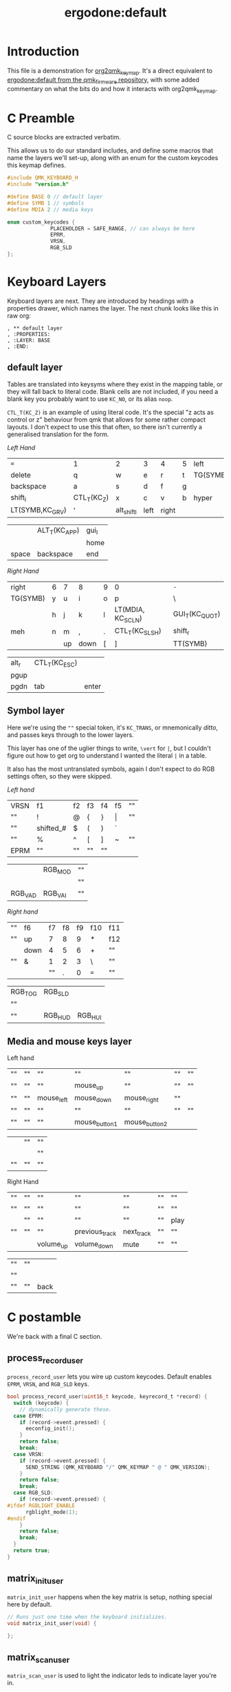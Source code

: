 #+title: ergodone:default
* Introduction

This file is a demonstration for [[https://github.com/richardc/org2qmk_keymap][org2qmk_keymap]].  It's a direct
equivalent to [[https://github.com/qmk/qmk_firmware/blob/0.8.116/keyboards/ergodone/keymaps/default/keymap.c][ergodone:default from the qmk_firmware repository]],
with some added commentary on what the bits do and how it interacts
with org2qmk_keymap.

* C Preamble

C source blocks are extracted verbatim.

This allows us to do our standard includes, and define some macros
that name the layers we'll set-up, along with an enum for the custom
keycodes this keymap defines.

#+begin_src c
#include QMK_KEYBOARD_H
#include "version.h"

#define BASE 0 // default layer
#define SYMB 1 // symbols
#define MDIA 2 // media keys

enum custom_keycodes {
		      PLACEHOLDER = SAFE_RANGE, // can always be here
		      EPRM,
		      VRSN,
		      RGB_SLD
};
#+end_src

* Keyboard Layers

Keyboard layers are next.  They are introduced by headings with a
properties drawer, which names the layer.  The next chunk looks like
this in raw org:

#+begin_example
, ** default layer
, :PROPERTIES:
, :LAYER: BASE
, :END:
#+end_example

** default layer
:PROPERTIES:
:LAYER: BASE
:END:

Tables are translated into keysyms where they exist in the mapping
table, or they will fall back to literal code.  Blank cells are not
included, if you need a blank key you probably want to use ~KC_NO~, or
its alias ~noop~.

~CTL_T(KC_Z)~ is an example of using literal code.  It's the special
"z acts as control or z" behaviour from qmk that allows for some
rather compact layouts.  I don't expect to use this that often, so
there isn't currently a generalised translation for the form.

/Left Hand/
| ~=~             | 1           | 2           | 3    | 4     | 5 | left     |
| delete          | q           | w           | e    | r     | t | TG(SYMB) |
| backspace       | a           | s           | d    | f     | g |          |
| shift_l         | CTL_T(KC_Z) | x           | c    | v     | b | hyper    |
| LT(SYMB,KC_GRV) | '           | alt_shift_l | left | right |   |          |

|       | ALT_T(KC_APP) | gui_l |
|       |               | home  |
| space | backspace     | end   |

/Right Hand/
| right    | 6 | 7  | 8    | 9 | 0                 | ~-~            |
| TG(SYMB) | y | u  | i    | o | p                 | \              |
|          | h | j  | k    | l | LT(MDIA, KC_SCLN) | GUI_T(KC_QUOT) |
| meh      | n | m  | ,    | . | CTL_T(KC_SLSH)    | shift_r        |
|          |   | up | down | [ | ]                 | TT(SYMB)       |

| alt_r | CTL_T(KC_ESC) |       |
| pgup  |               |       |
| pgdn  | tab           | enter |

** Symbol layer
:PROPERTIES:
:LAYER: SYMB
:END:

Here we're using the ~""~ special token, it's ~KC_TRANS~, or
mnemonically /ditto/, and passes keys through to the lower layers.

This layer has one of the uglier things to write,  ~\vert~ for ~|~,
but I couldn't figure out how to get org to understand I wanted the
literal ~|~ in a table.

It also has the most untranslated symbols, again I don't expect to do
RGB settings often, so they were skipped.

/Left hand/
| VRSN | f1        | f2 | f3 | f4 | f5    | "" |
| ""   | !         | @  | {  | }  | \vert | "" |
| ""   | shifted_# | $  | (  | )  | `     |    |
| ""   | %         | ^  | [  | ]  | ~     | "" |
| EPRM | ""        | "" | "" | "" |       |    |

|         | RGB_MOD | "" |
|         |         | "" |
| RGB_VAD | RGB_VAI | "" |


/Right hand/
| "" | f6   | f7 | f8 | f9 | f10 | f11 |
| "" | up   |  7 |  8 |  9 | *   | f12 |
|    | down |  4 |  5 |  6 | +   | ""  |
| "" | &    |  1 |  2 |  3 | \   | ""  |
|    |      | "" |  . |  0 | ~=~ | ""  |

| RGB_TOG | RGB_SLD |         |
| ""      |         |         |
| ""      | RGB_HUD | RGB_HUI |

** Media and mouse keys layer
:PROPERTIES:
:LAYER: MDIA
:END:

Left hand
| "" | "" | ""         | ""            | ""            | "" | "" |
| "" | "" | ""         | mouse_up      | ""            | "" | "" |
| "" | "" | mouse_left | mouse_down    | mouse_right   | "" |    |
| "" | "" | ""         | ""            | ""            | "" | "" |
| "" | "" | ""         | mouse_button1 | mouse_button2 |    |    |

|    | "" | "" |
|    |    | "" |
| "" | "" | "" |

Right Hand
| "" | "" | ""        | ""             | ""         | "" | ""   |
| "" | "" | ""        | ""             | ""         | "" | ""   |
|    | "" | ""        | ""             | ""         | "" | play |
| "" | "" | ""        | previous_track | next_track | "" | ""   |
|    |    | volume_up | volume_down    | mute       | "" | ""   |

| "" | "" |      |
| "" |    |      |
| "" | "" | back |


* C postamble

We're back with a final C section.

** process_record_user

~process_record_user~ lets you wire up custom keycodes.  Default
enables ~EPRM~, ~VRSN~, and ~RGB_SLD~ keys.

#+BEGIN_SRC c
bool process_record_user(uint16_t keycode, keyrecord_t *record) {
  switch (keycode) {
    // dynamically generate these.
  case EPRM:
    if (record->event.pressed) {
      eeconfig_init();
    }
    return false;
    break;
  case VRSN:
    if (record->event.pressed) {
      SEND_STRING (QMK_KEYBOARD "/" QMK_KEYMAP " @ " QMK_VERSION);
    }
    return false;
    break;
  case RGB_SLD:
    if (record->event.pressed) {
#ifdef RGBLIGHT_ENABLE
      rgblight_mode(1);
#endif
    }
    return false;
    break;
  }
  return true;
}
#+end_src


** matrix_init_user
~matrix_init_user~ happens when the key matrix is setup, nothing
special here by default.

#+begin_src c
// Runs just one time when the keyboard initializes.
void matrix_init_user(void) {

};

#+end_src


** matrix_scan_user
~matrix_scan_user~ is used to light the indicator leds to indicate
layer you're in.

#+begin_src c
// Runs constantly in the background, in a loop.
void matrix_scan_user(void) {

  uint8_t layer = biton32(layer_state);

  ergodox_board_led_off();
  ergodox_right_led_1_off();
  ergodox_right_led_2_off();
  ergodox_right_led_3_off();
  switch (layer) {
    // TODO: Make this relevant to the ErgoDox EZ.
  case 1:
    ergodox_right_led_1_on();
    break;
  case 2:
    ergodox_right_led_2_on();
    break;
  default:
    // none
    break;
  }
};
#+END_SRC

* Conclusion

And that's all there is to manage a custom keymap in org-mode.
Hopefully you find this as useful as I hope to.

Enjoy!
